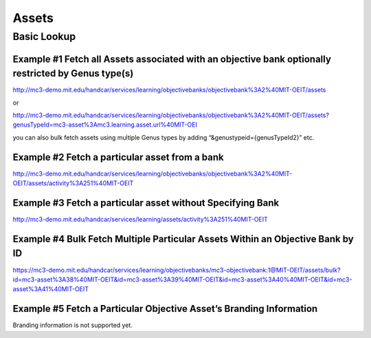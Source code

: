 Assets
======

Basic Lookup
------------

Example #1 Fetch all Assets associated with an objective bank optionally restricted by Genus type(s)
~~~~~~~~~~~~~~~~~~~~~~~~~~~~~~~~~~~~~~~~~~~~~~~~~~~~~~~~~~~~~~~~~~~~~~~~~~~~~~~~~~~~~~~~~~~~~~~~~~~~

`http://mc3-demo.mit.edu/handcar/services/learning/objectivebanks/objectivebank%3A2%40MIT-OEIT/assets <http://mc3-demo.mit.edu/handcar/services/learning/objectivebanks/objectivebank%3A2%40MIT-OEIT/assets>`__

or

`http://mc3-demo.mit.edu/handcar/services/learning/objectivebanks/objectivebank%3A2%40MIT-OEIT/assets?genusTypeId=mc3-asset%3Amc3.learning.asset.url%40MIT-OEI <http://mc3-demo.mit.edu/handcar/services/learning/objectivebanks/objectivebank%3A2%40MIT-OEIT/assets?genusTypeId=mc3-asset%3Amc3.learning.asset.url%40MIT-OEIT>`__

you can also bulk fetch assets using multiple Genus types by adding
“&genustypeid={genusTypeId2}” etc.

Example #2 Fetch a particular asset from a bank
~~~~~~~~~~~~~~~~~~~~~~~~~~~~~~~~~~~~~~~~~~~~~~~

`http://mc3-demo.mit.edu/handcar/services/learning/objectivebanks/objectivebank%3A2%40MIT-OEIT/assets/activity%3A251%40MIT-OEIT <http://mc3-demo.mit.edu/handcar/services/learning/objectivebanks/objectivebank%3A2%40MIT-OEIT/assets/activity%3A251%40MIT-OEIT>`__

Example #3 Fetch a particular asset without Specifying Bank
~~~~~~~~~~~~~~~~~~~~~~~~~~~~~~~~~~~~~~~~~~~~~~~~~~~~~~~~~~~

`http://mc3-demo.mit.edu/handcar/services/learning/assets/activity%3A251%40MIT-OEIT <http://mc3-demo.mit.edu/handcar/services/learning/assets/activity%3A251%40MIT-OEIT>`__

Example #4 Bulk Fetch Multiple Particular Assets Within an Objective Bank by ID
~~~~~~~~~~~~~~~~~~~~~~~~~~~~~~~~~~~~~~~~~~~~~~~~~~~~~~~~~~~~~~~~~~~~~~~~~~~~~~~

`https://mc3-demo.mit.edu/handcar/services/learning/objectivebanks/mc3-objectivebank:1@MIT-OEIT/assets/bulk?id=mc3-asset%3A38%40MIT-OEIT&id=mc3-asset%3A39%40MIT-OEIT&id=mc3-asset%3A40%40MIT-OEIT&id=mc3-asset%3A41%40MIT-OEIT <https://mc3-demo.mit.edu/handcar/services/learning/objectivebanks/mc3-objectivebank:1@MIT-OEIT/assets/bulk?id=mc3-asset%3A38%40MIT-OEIT&id=mc3-asset%3A39%40MIT-OEIT&id=mc3-asset%3A40%40MIT-OEIT&id=mc3-asset%3A41%40MIT-OEIT>`__

Example #5 Fetch a Particular Objective Asset’s Branding Information
~~~~~~~~~~~~~~~~~~~~~~~~~~~~~~~~~~~~~~~~~~~~~~~~~~~~~~~~~~~~~~~~~~~~

Branding information is not supported yet.
